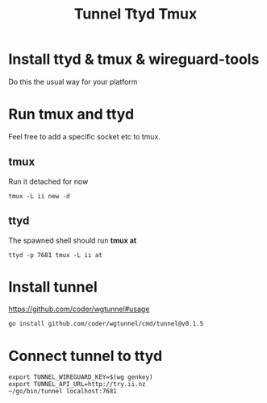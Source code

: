 #+title: Tunnel Ttyd Tmux

* Install ttyd & tmux & wireguard-tools
Do this the usual way for your platform
* Run tmux and ttyd
Feel free to add a specific socket etc to tmux.
** tmux
Run it detached for now
#+begin_src shell
tmux -L ii new -d
#+end_src
** ttyd
The spawned shell should run *tmux at*
#+begin_src shell
ttyd -p 7681 tmux -L ii at
#+end_src
* Install tunnel
https://github.com/coder/wgtunnel#usage
#+begin_src tmate :window tunnel
go install github.com/coder/wgtunnel/cmd/tunnel@v0.1.5
#+end_src
* Connect tunnel to ttyd
#+begin_src shell
export TUNNEL_WIREGUARD_KEY=$(wg genkey)
export TUNNEL_API_URL=http://try.ii.nz
~/go/bin/tunnel localhost:7681
#+end_src
